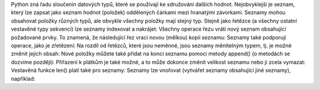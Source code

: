 Python zná řadu sloučenin datových typů, které se používají ke sdružování dalších hodnot. Nejobvyklejší je seznam,
který lze zapsat jako seznam hodnot (položek) oddělených čárkami mezi hranatými závorkami. Seznamy mohou obsahovat
položky různých typů, ale obvykle všechny položky mají stejný typ.
Stejně jako řetězce (a všechny ostatní vestavěné typy sekvencí) lze seznamy indexovat a nakrájet:
Všechny operace řezu vrátí nový seznam obsahující požadované prvky. To znamená, že následující řez vrací
novou (mělkou) kopii seznamu:
Seznamy také podporují operace, jako je zřetězení:
Na rozdíl od řetězců, které jsou neměnné, jsou seznamy měnitelným typem, tj. je možné změnit jejich obsah:
Nové položky můžete také přidat na konci seznamu pomocí metody append() (o metodách se dozvíme později):
Přiřazení k plátkům je také možné, a to může dokonce změnit velikost seznamu nebo ji zcela vymazat:
Vestavěná funkce len() platí také pro seznamy:
Seznamy lze vnořovat (vytvářet seznamy obsahující jiné seznamy), například:
